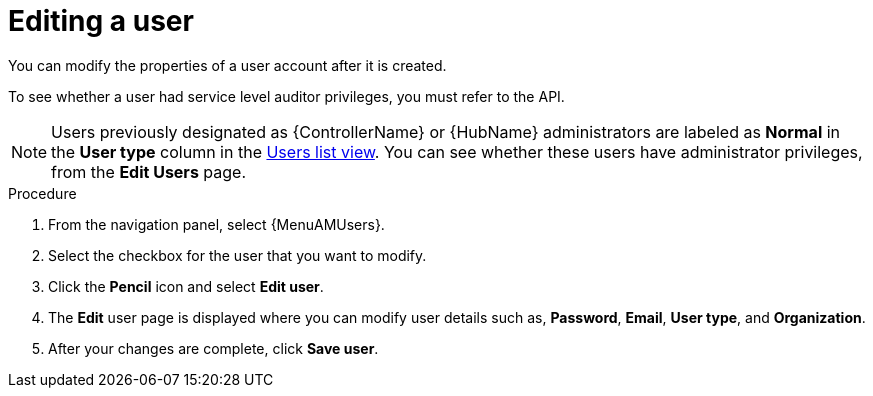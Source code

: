 :_mod-docs-content-type: PROCEDURE

[id="gw-editing-a-user"]

= Editing a user

You can modify the properties of a user account after it is created.

// [[hherbly] removed for 2.6] In upgrade scenarios, there might be pre-existing user accounts from {ControllerName} or {HubName} services. When editing these user accounts, the *User type* checkboxes indicate whether the account had one of the following service level administrator privileges: 

// Automation Execution Administrator:: A previously defined {ControllerName} administrator with full read and write privileges over automation execution resources only.
// Automation Decisions Administrator:: A previously defined {EDAName} administrator with full read and write privileges over automation decision resources only.
// Automation Content Administrator:: A previously defined {HubName} administrator with full read and write privileges over automation content resources only.

// Platform administrators can revoke or assign administrator permissions for the individual services and designate the user as either an *{PlatformNameShort} Administrator*, *{PlatformNameShort} Auditor* or normal user. Assigning administrator privileges to all of the individual services automatically designates the user as an *{PlatformNameShort} Administrator*. See xref:proc-controller-creating-a-user[Creating a user] for more information about user types.

To see whether a user had service level auditor privileges, you must refer to the API.

[NOTE]
====
Users previously designated as {ControllerName} or {HubName} administrators are labeled as *Normal* in the *User type* column in the xref:proc-gw-users-list-view[Users list view]. You can see whether these users have administrator privileges, from the *Edit Users* page.
====

.Procedure

. From the navigation panel, select {MenuAMUsers}.

. Select the checkbox for the user that you want to modify.

. Click the *Pencil* icon and select *Edit user*.

. The *Edit* user page is displayed where you can modify user details such as, *Password*, *Email*, *User type*, and *Organization*.
+
// [NOTE]
// ====
// If the user account was migrated to {PlatformNameShort} 2.5 during the upgrade process and had administrator privileges for an individual service, additional User type checkboxes will be available. You can use these checkboxes to revoke or add individual privileges or designate the user as a platform administrator, system auditor or normal user.
// ====
+
. After your changes are complete, click *Save user*.
